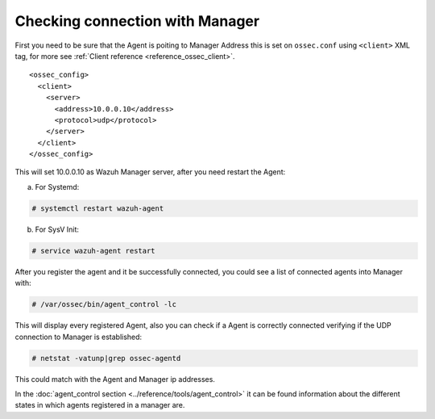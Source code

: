 .. _agent-connection:

Checking connection with Manager
================================

First you need to be sure that the Agent is poiting to Manager Address this is set on ``ossec.conf`` using ``<client>`` XML tag, for more see :ref:`Client reference <reference_ossec_client>`.

::

  <ossec_config>
    <client>
      <server>
        <address>10.0.0.10</address>
        <protocol>udp</protocol>
      </server>
    </client>
  </ossec_config>

This will set 10.0.0.10 as Wazuh Manager server, after you need restart the Agent:

a. For Systemd:

.. code-block:: console

  # systemctl restart wazuh-agent

b. For SysV Init:

.. code-block:: console

  # service wazuh-agent restart

After you register the agent and it be successfully connected, you could see a list of connected agents into Manager with:

.. code-block:: console

  # /var/ossec/bin/agent_control -lc

This will display every registered Agent, also you can check if a Agent is correctly connected verifying if the UDP connection to Manager is established:

.. code-block:: console

  # netstat -vatunp|grep ossec-agentd

This could match with the Agent and Manager ip addresses.

In the :doc:`agent_control section <../reference/tools/agent_control>` it can be found information about the different states in which agents registered in a manager are.
